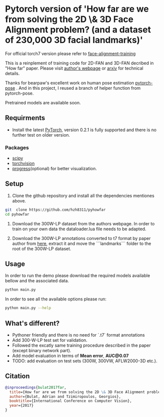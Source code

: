 * Pytorch version of 'How far are we from solving the 2D \& 3D Face Alignment problem? (and a dataset of 230,000 3D facial landmarks)'

  For official torch7 version please refer to [[https://github.com/1adrianb/face-alignment-training][face-alignment-training]]

  This is a reinplement of training code for 2D-FAN and 3D-FAN decribed in "How far" paper. Please visit [[https://www.adrianbulat.com][author's webpage]] or [[https://arxiv.org/abs/1703.07332][arxiv]] for technical details.

  Thanks for bearpaw's excellent work on human pose estimation [[https://github.com/bearpaw/pytorch-pose][pytorch-pose]] . And in this project, I reused a branch of helper function from pytorch-pose.

  Pretrained models are available soon.

** Requirments

   - Install the latest [[http://pytorch.org][PyTorch]], version 0.2.1 is fully supported and there is no further test on older version.

*** Packages

    - [[https://www.scipy.org/][scipy]]
    - [[https://pytorch.org][torchvision]]
    - [[https://pypi.python.org/pypi/progress][progress]](optional) for better visualization.

** Setup

   1. Clone the github repository and install all the dependencies mentiones above.

   #+BEGIN_SRC bash
     git  clone https://github.com/hzh8311/pyhowfar
     cd pyhowfar
   #+END_SRC

   2. Download the 300W-LP dataset from the authors webpage. In order to train on your own data the dataloader.lua file needs to be adapted.

   3. Download the 300W-LP annotations converted to t7 format by paper author from [[https://www.adrianbulat.com/downloads/FaceAlignment/landmarks.zip][here]], extract it and move the ```landmarks``` folder to the root of the 300W-LP dataset.

** Usage

   In order to run the demo please download the required models available bellow and the associated data.

   #+BEGIN_SRC bash
     python main.py
   #+END_SRC

   In order to see all the available options please run:

   #+BEGIN_SRC bash 
     python main.py --help
   #+END_SRC

** What's different?

   - Pythoner friendly and there is no need for `.t7` format annotations
   - Add 300-W-LP test set for validation.
   - Followed the excatly same training procedure described in the paper (except binary network part).
   - Add model evaluation in terms of **Mean error**, **AUC@0.07**
   - TODO: add evaluation on test sets (300W, 300VW, AFLW2000-3D etc.).

** Citation

   #+BEGIN_SRC bibtex
                       @inproceedings{bulat2017far,
                         title={How far are we from solving the 2D \& 3D Face Alignment problem? (and a dataset of 230,000 3D facial landmarks)},
                         author={Bulat, Adrian and Tzimiropoulos, Georgios},
                         booktitle={International Conference on Computer Vision},
                         year={2017}
                       }
   #+END_SRC
